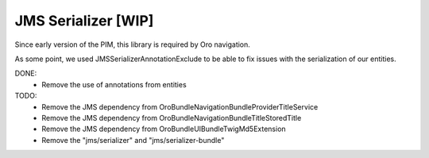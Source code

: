 JMS Serializer [WIP]
====================

Since early version of the PIM, this library is required by Oro navigation.

As some point, we used JMS\Serializer\Annotation\Exclude to be able to fix issues with the serialization of our entities.

DONE:
 - Remove the use of annotations from entities

TODO:
 - Remove the JMS dependency from Oro\Bundle\NavigationBundle\Provider\TitleService
 - Remove the JMS dependency from Oro\Bundle\NavigationBundle\Title\StoredTitle
 - Remove the JMS dependency from Oro\Bundle\UIBundle\Twig\Md5Extension
 - Remove the "jms/serializer" and "jms/serializer-bundle"
